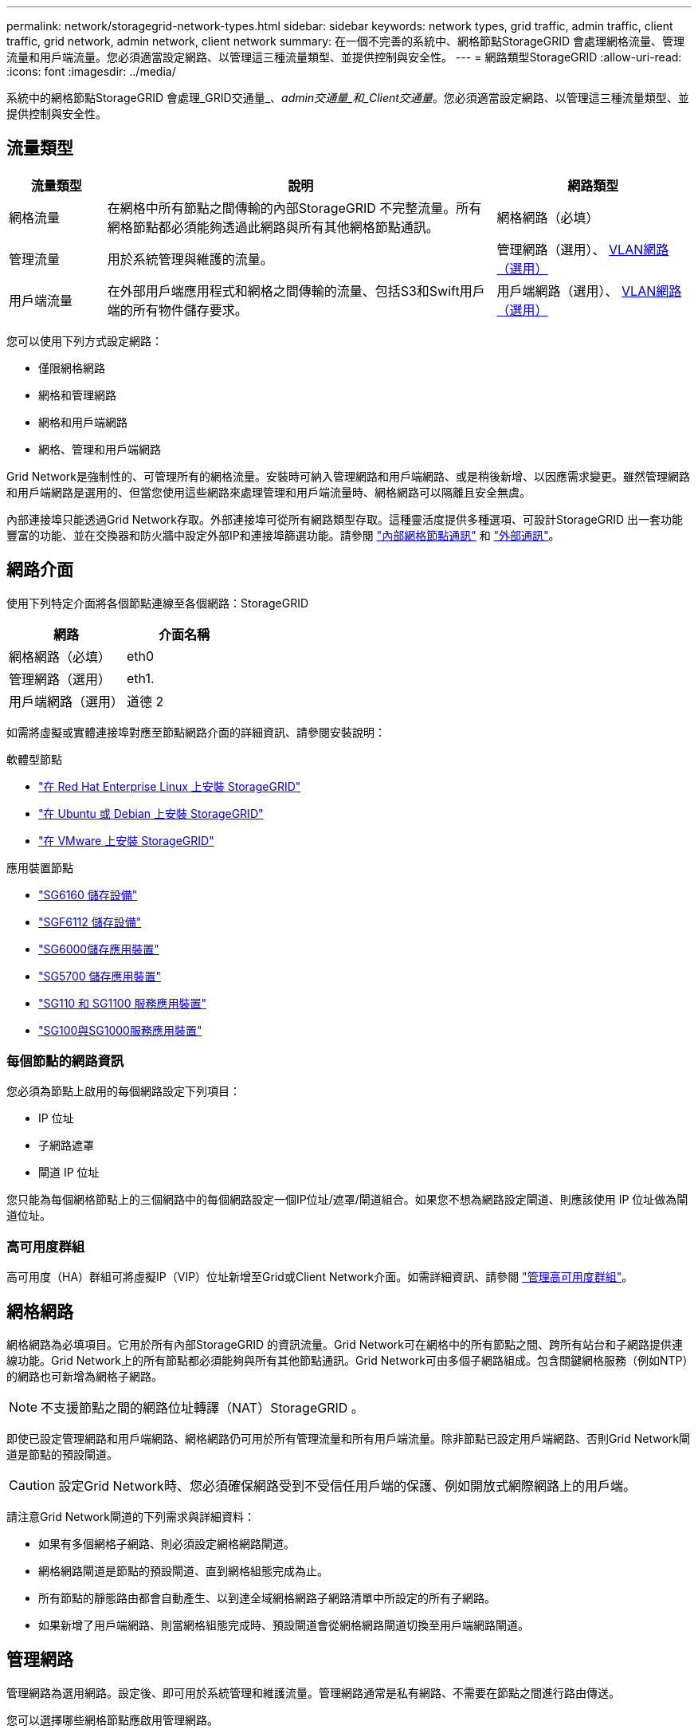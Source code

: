 ---
permalink: network/storagegrid-network-types.html 
sidebar: sidebar 
keywords: network types, grid traffic, admin traffic, client traffic, grid network, admin network, client network 
summary: 在一個不完善的系統中、網格節點StorageGRID 會處理網格流量、管理流量和用戶端流量。您必須適當設定網路、以管理這三種流量類型、並提供控制與安全性。 
---
= 網路類型StorageGRID
:allow-uri-read: 
:icons: font
:imagesdir: ../media/


[role="lead"]
系統中的網格節點StorageGRID 會處理_GRID交通量_、_admin交通量_和_Client交通量_。您必須適當設定網路、以管理這三種流量類型、並提供控制與安全性。



== 流量類型

[cols="1a,4a,2a"]
|===
| 流量類型 | 說明 | 網路類型 


 a| 
網格流量
 a| 
在網格中所有節點之間傳輸的內部StorageGRID 不完整流量。所有網格節點都必須能夠透過此網路與所有其他網格節點通訊。
 a| 
網格網路（必填）



 a| 
管理流量
 a| 
用於系統管理與維護的流量。
 a| 
管理網路（選用）、 <<選用的VLAN網路,VLAN網路（選用）>>



 a| 
用戶端流量
 a| 
在外部用戶端應用程式和網格之間傳輸的流量、包括S3和Swift用戶端的所有物件儲存要求。
 a| 
用戶端網路（選用）、 <<選用的VLAN網路,VLAN網路（選用）>>

|===
您可以使用下列方式設定網路：

* 僅限網格網路
* 網格和管理網路
* 網格和用戶端網路
* 網格、管理和用戶端網路


Grid Network是強制性的、可管理所有的網格流量。安裝時可納入管理網路和用戶端網路、或是稍後新增、以因應需求變更。雖然管理網路和用戶端網路是選用的、但當您使用這些網路來處理管理和用戶端流量時、網格網路可以隔離且安全無虞。

內部連接埠只能透過Grid Network存取。外部連接埠可從所有網路類型存取。這種靈活度提供多種選項、可設計StorageGRID 出一套功能豐富的功能、並在交換器和防火牆中設定外部IP和連接埠篩選功能。請參閱 link:../network/internal-grid-node-communications.html["內部網格節點通訊"] 和 link:../network/external-communications.html["外部通訊"]。



== 網路介面

使用下列特定介面將各個節點連線至各個網路：StorageGRID

[cols="1a,1a"]
|===
| 網路 | 介面名稱 


 a| 
網格網路（必填）
 a| 
eth0



 a| 
管理網路（選用）
 a| 
eth1.



 a| 
用戶端網路（選用）
 a| 
道德 2

|===
如需將虛擬或實體連接埠對應至節點網路介面的詳細資訊、請參閱安裝說明：

.軟體型節點
* link:../rhel/index.html["在 Red Hat Enterprise Linux 上安裝 StorageGRID"]
* link:../ubuntu/index.html["在 Ubuntu 或 Debian 上安裝 StorageGRID"]
* link:../vmware/index.html["在 VMware 上安裝 StorageGRID"]


.應用裝置節點
* https://docs.netapp.com/us-en/storagegrid-appliances/installconfig/hardware-description-sg6100.html["SG6160 儲存設備"^]
* https://docs.netapp.com/us-en/storagegrid-appliances/installconfig/hardware-description-sg6100.html["SGF6112 儲存設備"^]
* https://docs.netapp.com/us-en/storagegrid-appliances/installconfig/hardware-description-sg6000.html["SG6000儲存應用裝置"^]
* https://docs.netapp.com/us-en/storagegrid-appliances/installconfig/hardware-description-sg5700.html["SG5700 儲存應用裝置"^]
* https://docs.netapp.com/us-en/storagegrid-appliances/installconfig/hardware-description-sg110-and-1100.html["SG110 和 SG1100 服務應用裝置"^]
* https://docs.netapp.com/us-en/storagegrid-appliances/installconfig/hardware-description-sg100-and-1000.html["SG100與SG1000服務應用裝置"^]




=== 每個節點的網路資訊

您必須為節點上啟用的每個網路設定下列項目：

* IP 位址
* 子網路遮罩
* 閘道 IP 位址


您只能為每個網格節點上的三個網路中的每個網路設定一個IP位址/遮罩/閘道組合。如果您不想為網路設定閘道、則應該使用 IP 位址做為閘道位址。



=== 高可用度群組

高可用度（HA）群組可將虛擬IP（VIP）位址新增至Grid或Client Network介面。如需詳細資訊、請參閱 link:../admin/managing-high-availability-groups.html["管理高可用度群組"]。



== 網格網路

網格網路為必填項目。它用於所有內部StorageGRID 的資訊流量。Grid Network可在網格中的所有節點之間、跨所有站台和子網路提供連線功能。Grid Network上的所有節點都必須能夠與所有其他節點通訊。Grid Network可由多個子網路組成。包含關鍵網格服務（例如NTP）的網路也可新增為網格子網路。


NOTE: 不支援節點之間的網路位址轉譯（NAT）StorageGRID 。

即使已設定管理網路和用戶端網路、網格網路仍可用於所有管理流量和所有用戶端流量。除非節點已設定用戶端網路、否則Grid Network閘道是節點的預設閘道。


CAUTION: 設定Grid Network時、您必須確保網路受到不受信任用戶端的保護、例如開放式網際網路上的用戶端。

請注意Grid Network閘道的下列需求與詳細資料：

* 如果有多個網格子網路、則必須設定網格網路閘道。
* 網格網路閘道是節點的預設閘道、直到網格組態完成為止。
* 所有節點的靜態路由都會自動產生、以到達全域網格網路子網路清單中所設定的所有子網路。
* 如果新增了用戶端網路、則當網格組態完成時、預設閘道會從網格網路閘道切換至用戶端網路閘道。




== 管理網路

管理網路為選用網路。設定後、即可用於系統管理和維護流量。管理網路通常是私有網路、不需要在節點之間進行路由傳送。

您可以選擇哪些網格節點應啟用管理網路。

當您使用管理網路時、管理和維護流量不需要跨越Grid Network。管理網路的一般用途包括：

* 存取Grid Manager和Tenant Manager使用者介面。
* 存取關鍵服務、例如NTP伺服器、DNS伺服器、外部金鑰管理伺服器（KMS）和輕量型目錄存取傳輸協定（LDAP）伺服器。
* 存取管理節點上的稽核記錄。
* 安全Shell傳輸協定（SSH）存取、以進行維護與支援。


管理網路絕不用於內部網格流量。系統會提供管理網路閘道、並允許管理網路與多個外部子網路通訊。不過、管理網路閘道永遠不會用作節點的預設閘道。

請注意管理網路閘道的下列需求和詳細資料：

* 如果要從管理網路子網路外部建立連線、或是設定了多個管理網路子網路、則需要管理網路閘道。
* 會針對節點的管理網路子網路清單中所設定的每個子網路建立靜態路由。




== 用戶端網路

用戶端網路為選用項目。設定後、可讓使用者存取S3和Swift等用戶端應用程式的網格服務。如果您計畫讓StorageGRID 外部資源（例如雲端儲存資源池或StorageGRID CloudMirror複寫服務）能夠存取這些資料、則外部資源也可以使用用戶端網路。網格節點可透過用戶端網路閘道與任何可連線的子網路進行通訊。

您可以選擇哪些網格節點上應該啟用「用戶端網路」。所有節點不必位於同一個用戶端網路上、而且節點絕不會透過用戶端網路彼此通訊。在網格安裝完成之前、用戶端網路不會運作。

為了增加安全性、您可以指定節點的用戶端網路介面不受信任、以便用戶端網路對允許的連線有更多限制。如果節點的用戶端網路介面不受信任、介面會接受傳出連線、例如CloudMirror複寫所使用的連線、但只接受已明確設定為負載平衡器端點之連接埠上的傳入連線。請參閱 link:../admin/manage-firewall-controls.html["管理防火牆控制"] 和 link:../admin/configuring-load-balancer-endpoints.html["設定負載平衡器端點"]。

當您使用用戶端網路時、用戶端流量不需要跨越Grid Network。網格網路流量可分隔至安全、不可路由的網路。下列節點類型通常是以用戶端網路進行設定：

* 閘道節點、因為這些節點可讓您存取StorageGRID 「動態負載平衡器」服務、以及S3和Swift用戶端存取網格。
* 儲存節點、因為這些節點可存取S3和Swift傳輸協定、雲端儲存資源池和CloudMirror複寫服務。
* 管理節點：確保租戶使用者無需使用管理網路、即可連線至租戶管理程式。


請注意下列用戶端網路閘道的資訊：

* 如果已設定用戶端網路、則需要用戶端網路閘道。
* 當網格組態完成時、用戶端網路閘道會成為網格節點的預設路由。




== 選用的VLAN網路

視需要、您可以選擇性地使用虛擬LAN（VLAN）網路來處理用戶端流量和某些類型的管理流量。不過、網格流量無法使用 VLAN 介面。節點之間的內部不間斷流量必須一律使用eth0上的Grid Network。StorageGRID

若要支援使用VLAN、您必須將節點上的一個或多個介面設定為交換器的主幹介面。您可以將網格網路介面（ eth0 ）或用戶端網路介面（ eth2 ）設定為主幹、也可以將主幹介面新增至節點。

如果將eth0設定為主幹、Grid Network流量會透過主幹原生介面（如交換器上所設定）傳輸。同樣地、如果eth2設定為主幹、而用戶端網路也設定在同一個節點上、則用戶端網路會使用交換器上設定的主幹連接埠原生VLAN。

VLAN網路僅支援傳入管理流量、例如用於SSH、Grid Manager或Tenant Manager流量。VLAN網路不支援用於NTP、DNS、LDAP、KMS及雲端儲存資源池的傳出流量。


NOTE: VLAN介面只能新增至管理節點和閘道節點。您無法使用 VLAN 介面來存取用戶端或管理儲存節點或歸檔節點。

請參閱 link:../admin/configure-vlan-interfaces.html["設定VLAN介面"] 以取得指示與準則。

VLAN介面僅用於HA群組、並在作用中節點上指派VIP位址。請參閱 link:../admin/managing-high-availability-groups.html["管理高可用度群組"] 以取得指示與準則。
